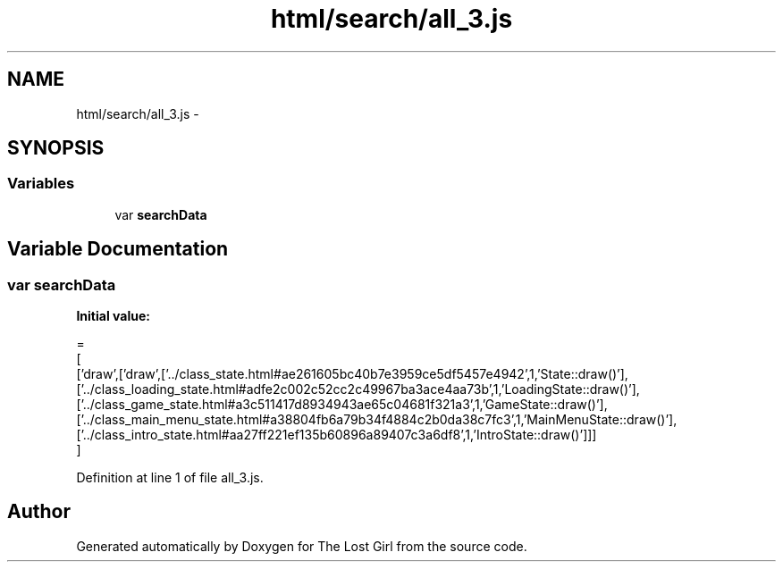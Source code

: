 .TH "html/search/all_3.js" 3 "Wed Oct 8 2014" "Version 0.0.8 prealpha" "The Lost Girl" \" -*- nroff -*-
.ad l
.nh
.SH NAME
html/search/all_3.js \- 
.SH SYNOPSIS
.br
.PP
.SS "Variables"

.in +1c
.ti -1c
.RI "var \fBsearchData\fP"
.br
.in -1c
.SH "Variable Documentation"
.PP 
.SS "var searchData"
\fBInitial value:\fP
.PP
.nf
=
[
  ['draw',['draw',['\&.\&./class_state\&.html#ae261605bc40b7e3959ce5df5457e4942',1,'State::draw()'],['\&.\&./class_loading_state\&.html#adfe2c002c52cc2c49967ba3ace4aa73b',1,'LoadingState::draw()'],['\&.\&./class_game_state\&.html#a3c511417d8934943ae65c04681f321a3',1,'GameState::draw()'],['\&.\&./class_main_menu_state\&.html#a38804fb6a79b34f4884c2b0da38c7fc3',1,'MainMenuState::draw()'],['\&.\&./class_intro_state\&.html#aa27ff221ef135b60896a89407c3a6df8',1,'IntroState::draw()']]]
]
.fi
.PP
Definition at line 1 of file all_3\&.js\&.
.SH "Author"
.PP 
Generated automatically by Doxygen for The Lost Girl from the source code\&.
